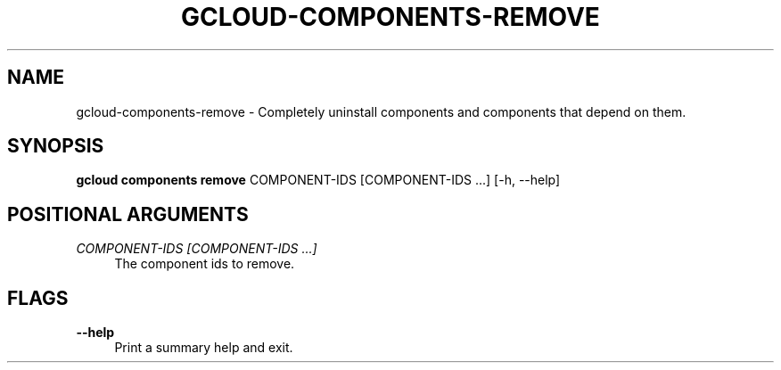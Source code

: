'\" t
.\"     Title: gcloud-components-remove
.\"    Author: [FIXME: author] [see http://docbook.sf.net/el/author]
.\" Generator: DocBook XSL Stylesheets v1.78.1 <http://docbook.sf.net/>
.\"      Date: 05/22/2014
.\"    Manual: \ \&
.\"    Source: \ \&
.\"  Language: English
.\"
.TH "GCLOUD\-COMPONENTS\-REMOVE" "1" "05/22/2014" "\ \&" "\ \&"
.\" -----------------------------------------------------------------
.\" * Define some portability stuff
.\" -----------------------------------------------------------------
.\" ~~~~~~~~~~~~~~~~~~~~~~~~~~~~~~~~~~~~~~~~~~~~~~~~~~~~~~~~~~~~~~~~~
.\" http://bugs.debian.org/507673
.\" http://lists.gnu.org/archive/html/groff/2009-02/msg00013.html
.\" ~~~~~~~~~~~~~~~~~~~~~~~~~~~~~~~~~~~~~~~~~~~~~~~~~~~~~~~~~~~~~~~~~
.ie \n(.g .ds Aq \(aq
.el       .ds Aq '
.\" -----------------------------------------------------------------
.\" * set default formatting
.\" -----------------------------------------------------------------
.\" disable hyphenation
.nh
.\" disable justification (adjust text to left margin only)
.ad l
.\" -----------------------------------------------------------------
.\" * MAIN CONTENT STARTS HERE *
.\" -----------------------------------------------------------------
.SH "NAME"
gcloud-components-remove \- Completely uninstall components and components that depend on them\&.
.SH "SYNOPSIS"
.sp
\fBgcloud components remove\fR COMPONENT\-IDS [COMPONENT\-IDS \&...] [\-h, \-\-help]
.SH "POSITIONAL ARGUMENTS"
.PP
\fICOMPONENT\-IDS [COMPONENT\-IDS \&...]\fR
.RS 4
The component ids to remove\&.
.RE
.SH "FLAGS"
.PP
\fB\-\-help\fR
.RS 4
Print a summary help and exit\&.
.RE
